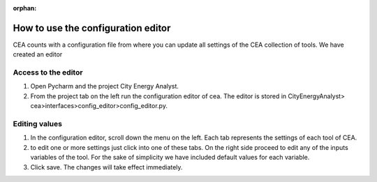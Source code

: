 :orphan:

How to use the configuration editor
==================================

CEA counts with a configuration file from where you can update all settings of the CEA collection of tools.
We have created an editor

Access to the editor
--------------------

#. Open Pycharm and the project City Energy Analyst.
#. From the project tab on the left run the configuration editor of cea. The editor is stored in CityEnergyAnalyst>
   cea>interfaces>config_editor>config_editor.py.

Editing values
--------------

#. In the configuration editor, scroll down the menu on the left. Each tab represents the settings of each tool of CEA.
#. to edit one or more settings just click into one of these tabs. On the right side proceed to edit any of the
   inputs variables of the tool. For the sake of simplicity we have included default values for each variable.
#. Click save. The changes will take effect immediately.
